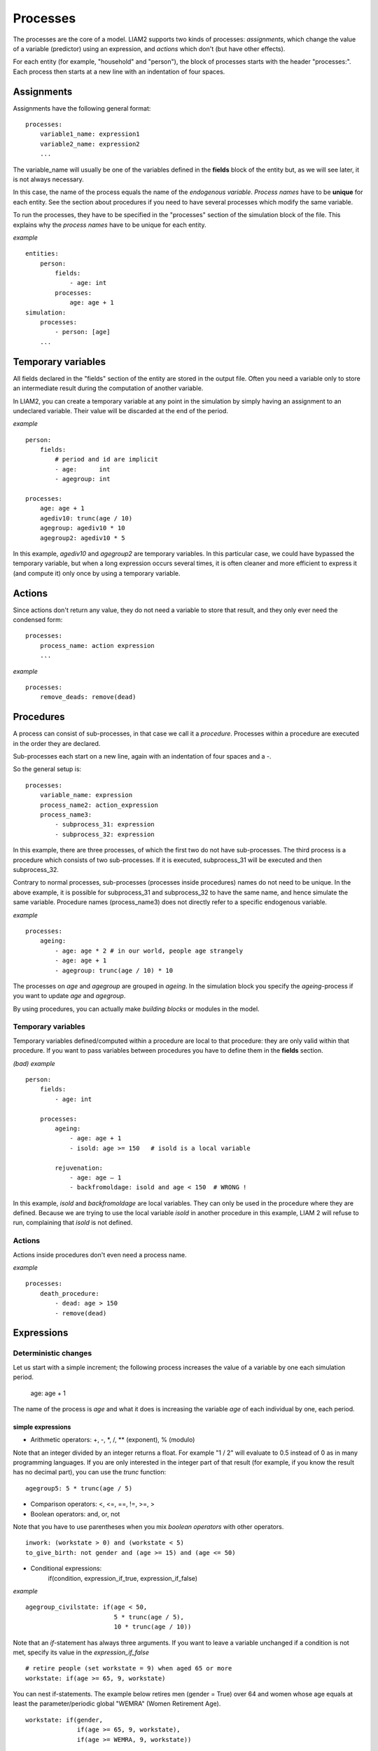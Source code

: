 ﻿.. highlight:: yaml
.. index:: processes

.. _processes_label:

Processes
#########

The processes are the core of a model. LIAM2 supports two kinds of processes: 
*assignments*, which change the value of a variable (predictor) using an
expression, and *actions* which don't (but have other effects).

For each entity (for example, "household" and "person"), the block of processes
starts with the header "processes:". Each process then starts at a new line with
an indentation of four spaces.

Assignments
===========

Assignments have the following general format: ::

    processes:
        variable1_name: expression1
        variable2_name: expression2
        ...

The variable_name will usually be one of the variables defined in the **fields**
block of the entity but, as we will see later, it is not always necessary.

In this case, the name of the process equals the name of the *endogenous
variable*. *Process names* have to be **unique** for each entity. See the
section about procedures if you need to have several processes which modify the
same variable.

To run the processes, they have to be specified in the "processes" section of
the simulation block of the file. This explains why the *process names* have
to be unique for each entity.

*example* ::

    entities:
        person:
            fields:
                - age: int
            processes:
                age: age + 1
    simulation:
        processes:
            - person: [age]
        ...

Temporary variables
===================

All fields declared in the "fields" section of the entity are stored in the
output file. Often you need a variable only to store an intermediate result
during the computation of another variable.

In LIAM2, you can create a temporary variable at any point in the simulation by
simply having an assignment to an undeclared variable. Their value will be
discarded at the end of the period.

*example* ::

    person:
        fields:
            # period and id are implicit
            - age:      int
            - agegroup: int

    processes:
        age: age + 1
        agediv10: trunc(age / 10)
        agegroup: agediv10 * 10
        agegroup2: agediv10 * 5

In this example, *agediv10* and *agegroup2* are temporary variables. In this
particular case, we could have bypassed the temporary variable, but when a long
expression occurs several times, it is often cleaner and more efficient to
express it (and compute it) only once by using a temporary variable.

Actions
=======

Since actions don't return any value, they do not need a variable to store that
result, and they only ever need the condensed form: ::

    processes:
        process_name: action expression
        ...

*example* ::

    processes:
        remove_deads: remove(dead)

Procedures
==========

A process can consist of sub-processes, in that case we call it a *procedure*.
Processes within a procedure are executed in the order they are declared.

Sub-processes each start on a new line, again with an indentation of four spaces
and a -.

So the general setup is: ::

    processes:
        variable_name: expression
        process_name2: action_expression
        process_name3:
            - subprocess_31: expression
            - subprocess_32: expression

In this example, there are three processes, of which the first two do not have
sub-processes. The third process is a procedure which consists of two
sub-processes. If it is executed, subprocess_31 will be executed and then
subprocess_32.

Contrary to normal processes, sub-processes (processes inside procedures) names
do not need to be unique. In the above example, it is possible for subprocess_31
and subprocess_32 to have the same name, and hence simulate the same variable.
Procedure names (process_name3) does not directly refer to a specific endogenous
variable.

*example* ::

    processes:
        ageing:
            - age: age * 2 # in our world, people age strangely
            - age: age + 1
            - agegroup: trunc(age / 10) * 10

The processes on *age* and *agegroup* are grouped in *ageing*. In the simulation
block you specify the *ageing*-process if you want to update *age* and
*agegroup*.

By using procedures, you can actually make *building blocks* or modules in the
model.

Temporary variables
-------------------

Temporary variables defined/computed within a procedure are local to that
procedure: they are only valid within that procedure. If you want to pass
variables between procedures you have to define them in the **fields** section.

*(bad) example* ::

    person:
        fields:
            - age: int

        processes:
            ageing:
                - age: age + 1
                - isold: age >= 150   # isold is a local variable

            rejuvenation:
                - age: age – 1
                - backfromoldage: isold and age < 150  # WRONG !

In this example, *isold* and *backfromoldage* are local variables. They can only
be used in the procedure where they are defined. Because we are trying
to use the local variable *isold* in another procedure in this example, LIAM 2
will refuse to run, complaining that *isold* is not defined.

Actions
-------

Actions inside procedures don't even need a process name.

*example* ::

    processes:
        death_procedure:
            - dead: age > 150
            - remove(dead)

.. index:: expressions

Expressions
===========

Deterministic changes
---------------------

Let us start with a simple increment; the following process increases the value
of a variable by one each simulation period.

    age: age + 1

The name of the process is *age* and what it does is increasing the variable
*age* of each individual by one, each period.


.. index:: simple expressions

simple expressions
~~~~~~~~~~~~~~~~~~

- Arithmetic operators: +, -, \*, /, \** (exponent), % (modulo)

Note that an integer divided by an integer returns a float. For example "1 / 2"
will evaluate to 0.5 instead of 0 as in many programming languages. If you are
only interested in the integer part of that result (for example, if you know the
result has no decimal part), you can use the *trunc* function: ::

    agegroup5: 5 * trunc(age / 5)

- Comparison operators: <, <=, ==, !=, >=, >
- Boolean operators: and, or, not

Note that you have to use parentheses when you mix *boolean operators* with
other operators. ::

    inwork: (workstate > 0) and (workstate < 5)
    to_give_birth: not gender and (age >= 15) and (age <= 50)

- Conditional expressions:
    if(condition, expression_if_true, expression_if_false)

*example* ::

    agegroup_civilstate: if(age < 50,
                            5 * trunc(age / 5),
                            10 * trunc(age / 10))

Note that an *if*-statement has always three arguments. If you want to leave a
variable unchanged if a condition is not met, specify its value in the
*expression_if_false* ::

    # retire people (set workstate = 9) when aged 65 or more
    workstate: if(age >= 65, 9, workstate)

You can nest if-statements. The example below retires men (gender = True) over
64 and women whose age equals at least the parameter/periodic global "WEMRA"
(Women Retirement Age). ::

    workstate: if(gender,
                  if(age >= 65, 9, workstate),
                  if(age >= WEMRA, 9, workstate))


.. index:: mathematical functions

mathematical functions
~~~~~~~~~~~~~~~~~~~~~~

- log(expr): natural logarithm (ln)
- exp(expr): exponential
- abs(expr): absolute value
- round(expr[, n]): returns the rounded value of expr to specified n (number of
  digits after the decimal point). If n is not specified, 0 is used.
- trunc(expr): returns the truncated value (by dropping the decimal part) of
  expr as an integer.
- clip(x, a, b): returns a if x < a, x if a < x < b, b if x > b.
- min(x, a), max(x, a): the minimum or maximum of x and a.


.. index:: grpcount, grpsum, grpavg, grpstd, grpmax, grpmedian, grppercentile,
           grpgini, aggregate functions

aggregate functions
~~~~~~~~~~~~~~~~~~~

- grpcount([condition]): count the objects in the entity. If filter is given,
                         only count the ones satisfying the filter.
- grpsum(expr[, filter=condition]): sum the expression
- grpavg(expr[, filter=condition]): average
- grpstd(expr[, filter=condition]): standard deviation
- grpmax(expr[, filter=condition]), grpmin(expr[, filter=condition]): max or min
- grpmedian(expr[, filter=condition]): median
- grppercentile(expr, percent[, filter=condition]): percentile
- grpgini(expr[, filter=condition]): gini

**grpsum** sums any expression over all the individuals of the current entity.
For example *grpsum(earnings)* will produce the sum of the earnings of all
persons in the sample. The expression *grpsum(nch0_11)* will
result in the total number of children 0 to 11 in the sample.

**grpcount** counts the number of individuals in the current entity, optionally
satisfying a (boolean) condition. For example, *grpcount(gender)* will produce
the total number of men in the sample. Contrary to **grpsum**, the grpcount
does not require an argument: *grpcount()* will return the total number of
individuals in the sample.

Note that, grpsum and grpcount are exactly equivalent if their only argument
is a boolean variable (eg. grpcount(ISWIDOW) == grpsum(ISWIDOW)).

*example* ::

    macros:
        WIDOW: civilstate == 5
    processes:
        cnt_widows: show(grpcount(WIDOW))

.. index:: countlink, sumlink, avglink, minlink, maxlink

link functions
~~~~~~~~~~~~~~
(one2many links)

- countlink(link[, filter])
- sumlink(link, expr[, filter])
- avglink(link, expr[, filter])
- minlink/maxlink(link, expr[, filter])

*example* ::

    entities:
        household:
            fields:
                # period and id are implicit
                - nb_persons: {type: int, initialdata: false}
            links:
                persons: {type: one2many, target: person, field: household_id}

            processes:
                household_composition:
                    - nb_persons: countlink(persons)
                    - nb_students: countlink(persons, workstate == 1)
                    - nch0_11: countlink(persons, age < 12)
                    - nch12_15: countlink(persons, (age > 11) and (age < 16))

.. index:: temporal functions, lag, value_for_period, duration, tavg, tsum

temporal functions
~~~~~~~~~~~~~~~~~~

- lag: value at previous period
- value_for_period: value at specific period
- duration: number of consecutive period the expression was True
- tavg: average of an expression since the individual was created
- tsum: sum of an expression since the individual was created

If an item did not exist at that period, the returned value is -1 for a
int-field, nan for a float or False for a boolean. You can overide this
behaviour when you specify the *missing* parameter.

*example* ::

    lag(age, missing=0) # the age each person had last year, 0 if newborn
    grpavg(lag(age))    # average age that the current population had last year
    lag(grpavg(age))    # average age of the population of last year

    value_for_period(inwork and not male, 2002)

    duration(inwork and (earnings > 2000))
    duration(educationlevel == 4)

    tavg(income)

.. index:: random, uniform, normal, randint

random functions
~~~~~~~~~~~~~~~~

- uniform: random numbers with a uniform distribution
- normal: random numbers with a normal distribution
- randint: random integers between bounds

*example* ::

    # a random variable with the stdev derived from errsal
    normal(loc=0.0, scale=grpstd(errsal))
    randint(0, 10)

Stochastic changes I: probabilistic simulation
----------------------------------------------

.. index:: choice

choice
~~~~~~

Monte Carlo or probabilistic simulation is a method for iteratively evaluating a deterministic model using sets of random numbers
as inputs. In microsimulation, the technique is used to simulate changes of state dependent variables. Take the simplest example:
suppose that we have an exogenous probability of an event happening, P(x=1), or not P(x=0). Then draw a random number u from an
uniform (0,1) distribution. If, for individual i, ui<p(1), then xi=1. If not, then xi=0. The expected occurrences of x after,
say, 100 runs is then P(x=1)*100 and the expected value is 1xP(1)+0xP(0)=P(1). This type of simulation hinges on the
confrontation between a random variable and an exogenous probability. In the current version of LIAM 2, it is not possible to
combine a choice with alignment.

In LIAM 2, such a probabilistic simulation is called a **choice** process. Suppose i=1..n choice options, each with a probability
prob_option_i. The choice process then has the following form: ::

    choice([option_1, option_2, ..., option_n],
           [prob_option_1, prob_option_2, ..., prob_option_n])

Note that both lists of options and pertaining probabilities are between []’s. Also, the variable containing the options can be
of any numeric type.

A simple example of a choice process is the simulation of the gender of newborns (51% males and 49% females), as such: ::

    gender=choice([True, False], [0.51, 0.49])

The code below illustrates a more complex example of a choice process (called *collar process*). Suppose we want to
simulate the work status (collar=1 (blue collar worker), white collar worker) for all working individuals. We however have
knowledge one’s level of education (education_level=2, 3, 4).

The process *collar_process* has collar as the key endogenous variable and has four sub-processes.

The first sub-process defines a local variable filter-bw, which will be used to separate those that the procedure should apply
to. These are all those that do not have a value for collar, and who are working, or who are in education or unemployed, which
means that they potentially could work.

The next three "collar" sub-processes simulate whether one is a white or blue collar worker, depending on the
level of education. If one meets the above filter_bw and has the lowest educational attainment level, then one has a
probability of about 84% (men) and 69% (women) of being a blue collar worker. If one has ‘education_level’ equal to 3, the
probability of being a blue collar worker is of course lower (64% for men and 31% for women), and the probability of becoming a
blue collar worker is lowest (8 and 4%, respectively) for those having the highest educational attainment level. ::

    collar_process:  # working, in education, unemployed or other inactive
        - filter_bw: (
                       ((workstate > 0) and (workstate < 7))
                       or
                       (workstate == 10)
                      ) and (collar == 0)
        - collar: if(filter_bw and (education_level == 2),
                      if(gender,
                         choice([1, 2], [0.83565, 0.16435]),
                         choice([1, 2], [0.68684, 0.31316]) ),
                      collar)
        - collar: if(filter_bw and (education_level == 3),
                      if(gender,
                         choice([1, 2], [0.6427, 1 - 0.6427]),
                         choice([1, 2], [0.31278, 1 - 0.31278]) ),
                      collar)
        - collar: if(filter_bw and (education_level == 4),
                      if(gender,
                         choice([1, 2], [0.0822, 1 - 0.0822]),
                         choice([1, 2], [0.0386, 1 - 0.0386]) ),
                      collar)

.. index:: logit, alignment

Stochastic changes II: behavioural equations
--------------------------------------------

- Logit: 
    * logit_regr(expr[, filter=None, align='filename'])
    * logit_regr(expr[, filter=None, align=percentage])

- Alignment :
    * align(expr[, take=take_filter, leave=leave_filter], fname='filename.csv')
- Continuous (expr + normal(0, 1) * mult + error_var): cont_regr(expr[, filter=None, mult=0.0, error_var=None])
- Clipped continuous (always positive): clip_regr(expr[, filter=None, mult=0.0, error_var=None])
- Log continuous (exponential of continuous): log_regr(expr[, filter=None, mult=0.0, error_var=None])


*example* ::

    divorce: logit_regr(0.6713593 * household.nch12_15
                        - 0.0785202 * dur_in_couple
                        + 0.1429621 * agediff,
                        filter=FEMALE and (civilstate == 2),
                        align='al_p_divorce.csv')

    wage_earner: if((age > 15) and (age < 65) and inwork,
                    if(MALE,
                       align(wage_earner_score,
                             fname='al_p_wage_earner_m.csv'),
                       align(wage_earner_score,
                             fname='al_p_wage_earner_f.csv')),
                    False)

.. index:: logit_regr

logit_regr
~~~~~~~~~~

Suppose that we have a logit regression that relates the probability of some
event to explanatory variables X.

    p*i=logit-1(ßX + EPSi)

This probability consists of a deterministic element (as before), completed by a
stochastic element, EPSi, a log-normally distributed random variable. The
condition for the event occurring is p*i > 0.5.

Instead, suppose that we want the proportional occurrences of the event to be equal to an overall proportion X. In that
case, the variable p*i sets the rank of individual i according to the risk that the relevant event will happen. Then only
the first X*N individuals in the ranking will experience the event. This process is known as ‘alignment’.

In case of one logit with one alignment process -or a logit without alignment-,
*logit_regr* will result in the logit returning a Boolean whether the event is
simulated. In this case, the setup becomes: ::

    - single_align: logit_regr(<logit arguments>,
                               [filter=<filter arguments>,
                               align='name.csv'])

*example* ::

    birth:
        - to_give_birth: logit_regr(0.0,
                                    filter=FEMALE and
                                           (age >= 15) and (age <= 50),
                                    align='al_p_birth.csv')

The above generic setup describes the situation where one logit pertains to one
alignment process.

.. index:: logit_score

logit_score
~~~~~~~~~~~

In many cases, however, it is convenient to use multiple logits with the same alignment process. In this case, using  a **logit_score** instead of
**logit_regr** will result in the logit returning intermediate scores that - for all conditions together- are the inputs of the
alignment process. A typical behavioural equation with alignment has the following syntax: ::

        name_process:
            # initialise the score to -1
            - score_variable: -1

            # first condition
            - score_variable: if(condition_1,
                                 logit_score(logit_expr_1),
                                 score_variable)
            # second condition
            - score_variable: if(condition_2,
                                 logit_score(logit_expr_2),
                                 score_variable)

            # ... other conditions ...

            # do alignment based on the scores calculated above
            - name_endogenous_variable:
                if(condition,
                   if(gender,
                      align(score_variable,
                            [take=conditions,]
                            [leave=conditions,]
                            fname='filename_m.csv'),
                      align(score_variable,
                            [take=conditions,]
                            [leave=conditions,]
                            fname='filename_f.csv')),
                   False)

The equation needs to simulate the variable *name_endogenous_variable*. It starts however by creating a score that reflects
the event risk p*i. In a first sub-process, a variable *name_score* is set equal to -1, because this makes it highly
unlikely that the event will happen to those not included in the conditions for which the logit is applied. Next, subject to
conditions *condition_1* and *condition_2*, this score is simulated on the basis of estimated logits. The specification
*logit_score* results in the logit not returning a Boolean but instead a score.

Note that by specifying the endogenous variable *name_score* without any transformations under the ‘ELSE’ condition makes
sure that the score variable is not manipulated by a sub-process it does not pertain to.


.. index:: align, take, leave

align
~~~~~

After this step, the score is known and this is the input for the alignment process. Suppose -as is mostly the case- that
alignment data exists for men and women separately. Then the alignment process starts by a *if* to gender. Next comes the
align command itself. This takes the form ::

    align(score_variable,
          filter=conditions,
          [take=conditions,]
          [leave=conditions,]
          fname='name.csv')

The file *name.csv* contains the alignment data. A standard setup is that the file starts with the prefix *al_* followed by
the name of the endogenous variable and a suffix *_m* or *_f*, depending on gender.

The optional *take* and *leave* commands forces inclusion or exclusion of objects with specified characteristics in
the selection of the event. The individuals with variables specified in the *take* command will a priori be selected for the
event. Suppose that the alignment specifies that 10 individuals should experience a certain event, and that there are 3
individuals who meet the conditions specified in the *take*. Then these 3 individuals will be selected a priori and the
alignment process will select the remaining 7 candidates from the rest of the sample. The *leave* command works the other
way around: those who match the condition in that statement, are a priori excluded from the event happening. The *take* and
*leave* are absolute conditions, which mean that the individuals meeting these conditions will always (*take*) or never
(*leave*) experience the event.

Their *soft* counterparts can easily be included by manipulating the score of individuals.
If this score is set to a strong positive or negative number, then the individual will a priori have a high of low
probability of the event happening. These *soft take* and ‘*soft leave*’s will implement a priority order in the sample of
individuals, but will not under all circumstances conditionally include or exclude.

Note that even if the score is -1 an item can be selected by the alignment procedure. This happens when there are not enough
candidates (selected by the score) to meet the alignment needs.

The below application describes the process of being (or remaining) a wage-earner or employee. It illustrates a *soft
leave* by setting the a priori score variable *wage_earner_score* to -1. This makes sure that the a priori
selection probability for those not specified in the process is very low (but not zero, as in the case of *leave*
conditions).

Next come three sub processes setting a couple of common conditions, in the form of local (temporary) variables. These three sub-
processes are followed by six subsequent *if* conditions, separating the various behavioural equations to the sub-sample
they pertain to. The first three sub conditions pertain to women and describe the probability of being a wage-earner from in
work and employee previous year (1) from in work but not employee previous year (2), and from not in work previous year
(3). The conditions 4 to 6 describe the same transitions but for women. ::

    wage_earner_process:
        - wage_earner_score: -1
        - lag_public: lag((workstate == 2) or (workstate == 3))
        - inwork: (workstate > 0) and (workstate < 5)
        - lag_inwork: lag((workstate > 0) and (workstate < 5))
        - men_inwork: gender and (age > 15) and (age < 65) and inwork

        # === MEN ===
        # Probability of being employee from in work and employee previous year
        - wage_earner_score:
            if(men_inwork and ((lag(workstate) == 1) or (lag(workstate) == 2)),
               logit_score(0.0346714 * age + 0.9037688 * (collar == 1)
                           - 0.2366162 * (civilstate == 3) + 2.110479),
               wage_earner_score)
        # Probability of becoming employee from in work but not employee
        # previous year
        - wage_earner_score:
            if(men_inwork and ((lag(workstate) != 1) and (lag(workstate) != 2)),
               logit_score(-0.1846511 * age - 0.001445 * age **2
                           + 0.4045586 * (collar == 1) + 0.913027),
               wage_earner_score)
        # Probability of becoming employee from not in work previous year
        - wage_earner_score:
            if(men_inwork and (lag(workstate) > 4),
               logit_score(-0.0485428 * age + 1.1236 * (collar == 1) + 2.761359),
               wage_earner_score)

        # === WOMEN ===
        - women_inwork: not gender and (age > 15) and (age < 65) and inwork

        # Probability of being employee from in work and employee previous year
        - wage_earner_score:
            if(women_inwork and ((lag(workstate) == 1) or (lag(workstate) == 2)),
               logit_score(-1.179012 * age + 0.0305389 * age **2
                           - 0.0002454 * age **3
                           - 0.3585987 * (collar == 1) + 17.91888),
               wage_earner_score)
        # Probability of becoming employee from in work but not employee
        # previous year
        - wage_earner_score:
            if(women_inwork and ((lag(workstate) != 1) and (lag(workstate) != 2)),
               logit_score(-0.8362935 * age + 0.0189809 * age **2
                           - 0.000152 * age **3 - 0.6167602 * (collar == 1)
                           + 0.6092558 * (civilstate == 3) + 9.152145),
               wage_earner_score)
        # Probability of becoming employee from not in work previous year
        - wage_earner_score:
            if(women_inwork and (lag(workstate) > 4),
               logit_score(-0.6177936 * age + 0.0170716 * age **2
                           - 0.0001582 * age**3 + 9.388913),
               wage_earner_score)

        - wage_earner: if((age > 15) and (age < 65) and inwork,
                           if(gender,
                              align(wage_earner_score,
                                    fname='al_p_wage_earner_m.csv'),
                              align(wage_earner_score,
                                    fname='al_p_wage_earner_f.csv')),
                           False)

The last sub-procedure describes the alignment process. Alignment is applied to individuals between the age of 15 and 65 who
are in work. The reason for this is that those who are not working obviously cannot be working as a wage-earner. The input-
files of the alignment process are 'al_p_wage_earner_m.csv' and 'al_p_wage_earner_f.csv'. The alignment process sets the
Boolean *wage earner*, and uses as input the scores simulated previously, and the information it takes from the alignment
files. No ‘take’ or ‘leave’ conditions are specified in this case.

Note that the population to align is the population specified in the first condition, here *(age>15) and (age<65) and (inwork)* and not the
whole population.

.. index:: lifecycle functions

Lifecycle functions
-------------------

.. index:: new

new
~~~

**new** creates items initiated from another item of the same entity (eg. a
women gives birth) or another entity (eg. a marriage creates a new houshold).

*generic format* ::

    new('entity_name', filter=expr,
        *set initial values of a selection of variables*)

The first parameter defines the entity in which the item will be created (eg
person, household, ...).

Then, the filter argument specifies which items of the current entity will serve
as the origin for the new items (for persons, that would translate to who is
giving birth, but the function can of course be used for any kind of entity).

Any subsequent argument specifies values for fields of the new individuals. Any
field which is not specified there will receive the missing value corresponding
to the type of the field ('nan' for floats, -1 for integers and False for
booleans). Those extra arguments can be given constants, but also any
expression (possibly using links, random functions, ...). Those expressions are
evaluated in the context of the origin individuals. For example, you could write
"mother_age = age", which would set the field "mother_age" on the new item to
the age of their mother.

*example 1* ::

    birth:
        - to_give_birth: logit_regr(0.0,
                                    filter=not gender and
                                           (age >= 15) and (age <= 50),
                                    align='al_p_birth.csv')
        - new('person', filter=to_give_birth,
              mother_id = id,
              father_id = partner.id,
              household_id = household_id,
              partner_id = -1,
              age = 0,
              civilstate = 1,
              collar = 0,
              education_level = -1,
              workstate = 5,
              gender=choice([True, False], [0.51, 0.49]) )

The first sub-process (*to_give_birth*) is a logit regression over women (not
gender) between 15 and 50 which returns a boolean value whether that person
should give birth or not. The logit itself does not have a deterministic part
(0.0), which means that the ‘fertility rank’ of women that meet the above
condition, is only determined by a logistic stochastic variable). This process
is also aligned on the data in 'al_p_birth.csv'.

In the above case, a new person is created for each time a woman is scheduled to
give birth. Secondly, a number of links are established: the value for the
*mother_id* field of the child is set to the id-number of his/her mother, the
child receives the household number of his/her mother, the child's father is set
to the partner of the mother, ... Finally some variables of the child are set to
specific initial values: the most important of these is its gender, which is the
result of a simple choice process.

**new** is not limited to items of the same entity; the below procedure
*get a life* makes sure that all those who are single when they are 24 year old,
leave their parents’ household for their own household. The region of this
household is created through a simple choice-process.

*example 2* ::

    get_a_life:
        - household_id:
            if((age == 24) and (civilstate != 2) and (civilstate != 3),
               new('household',
                   start_period=period,
                   region_id=choice([0, 1, 2, 3], [0.1, 0.2, 0.3, 0.4])
               ),
               household_id)

.. index:: clone

clone
~~~~~

**clone** is very similar to **new** but is intended for cases where
most or all variables describing the new individual should be copied from
his/its parent/origin instead of being set to "missing". With clone, you cannot
specify what kind of entity you want to create, as it is always the same as the
origin item. However, similarly to **new**, **clone** also allows fields to be
specified manually by any expression evaluated on the parent/origin.

Put differently, a **new** with no fields mentioned will result in a new item
of which the initial values of the fields are all set to missing and have to be
filled through simulation; on the contrary, a **clone** with no fields mentioned
will result in a new item that is an exact copy of the origin except for its
id number which is always set automatically.

*example* ::

    make_twins:
        - clone(filter=new_born and is_twin,
                gender=choice([True, False], [0.51, 0.49]))

.. index:: remove

remove
~~~~~~

**remove** removes items from an entity dataset. With this command you can
remove obsolete items (eg. dead persons, empty households) thereby ensuring they
are not simulated anymore. This will also save some memory and, in some cases,
improve simulation speed.


The procedure below simulates whether an individual survives or not, and what
happens in the latter case. ::

    dead_procedure:
        # decide who dies
        - dead: if(gender,
                   logit_regr(0.0, align='al_p_dead_m.csv'),
                   logit_regr(0.0, align='al_p_dead_f.csv'))
        # change the civilstate of the suriving partner
        - civilstate: if(partner.dead, 5, civilstate)
        # break the link to the dead partner
        - partner_id: if(partner.dead, -1, partner_id)
        # remove the dead
        - remove(dead)

The first sub-procedure *dead* simulates whether an individual is ‘scheduled for
death’, using again only a logistic stochastic variable and the
age-gender-specific alignment process. Next some links are updated for the
surviving partner.
The sub-procedure *civilstate* puts the variable of that name equal to 5 (which
means that one is a widow(er) for those individuals whose partner has been
scheduled for death. Also, in that case, the partner identification code is
erased. All other procedures describing the heritage process should be included
here. Finally, the *remove* command is called to removes the *dead* from the
simulation dataset.

.. index:: matching

Matching functions
------------------

**matching**: (aka Marriage market) matches individuals from set 1 with
individuals from set 2. For each individual in set 1 following a particular
order (given by the expression in the *orderby* argument), the function computes
the score of all (unmatched) individuals in set 2 and take the best scoring one.

You have to specify the boolean filters which provide the two sets to match
(set1filter and set2filter), the criterion to decide in which order the
individuals of the first set are matched and the expression that will be used
to assign a score to each individual of the second set (given a particular
individual in set 1).

In the score expression the fields of the set 1 individual can be used normally
and the fields of its possible partners can be used by prefixing them by
"**other.**".

*generic setup* ::

    matching(set1filter=boolean_expr,
             set2filter=boolean_expr,
             orderby=difficult_match,
             score=coef1 * field1 + coef2 * other.field2 + ...)

The generic setup of the marriage market is simple; one needs to have selected
those individuals who are to be coupled (*to_couple*=true). Furthermore, one
needs to have a variable (*difficult_match*) which can be used to rank
individuals according how easy they are to match. Finally, we need a function
(*score*) matching potential partners.

In the first step, and for those persons that are selected to be coupled, potential partners are matched in the order set by
*difficult_match* and each woman is matched with the potential partner with the highest matching score. Once this is done,
both individuals become actual partners and the partner identification numbers are set so that the partner number of each
person equals the identification number of the partner.

*example* ::

    marriage:
        - in_couple: MARRIED or COHAB
        - to_couple: if((age >= 18) and (age <= 90) and not in_couple,
                        if(MALE,
                           logit_regr(0.0, align='al_p_mmkt_m.csv'),
                           logit_regr(0.0, align='al_p_mmkt_f.csv')),
                        False)
        - avg_age_males_to_couple: grpavg(age, filter=to_couple and MALE)
        - difficult_match: if(to_couple and FEMALE,
                              abs(age - avg_age_males_to_couple),
                              nan)
        - work: (workstate > 0) and (workstate < 5)
        - partner_id: if(to_couple,
                         matching(set1filter=FEMALE, set2filter=MALE,
                                  orderby=difficult_match,
                                  score=- 0.4893 * other.age
                                        + 0.0131 * other.age ** 2
                                        - 0.0001 * other.age ** 3
                                        + 0.0467 * (other.age - age)
                                        - 0.0189 * (other.age - age) ** 2
                                        + 0.0003 * (other.age - age) ** 3
                                        - 0.9087 * (other.work and not work)
                                        - 1.3286 * (not other.work and work)
                                        - 0.6549 * (other.work and work)),
                         partner_id)
        - coupled: to_couple and (partner_id != -1)
        - newhousehold: new('household', filter=coupled and FEMALE,
                            start_period=period,
                            region_id=choice([0, 1, 2, 3],
                                             [0.1, 0.2, 0.3, 0.4]))
        - household_id: if(coupled,
                           if(MALE, partner.newhousehold, newhousehold),
                           household_id)


The code above shows an application. First of all, individuals eligible for
marriage are all those between 18 and 90 who are not a part of a couple; the
actual decision who is eligible is left to the alignment process. Next, for
every women eligible to coupling, the variable *difficult_match* is the
difference between her age and the average age of men eligible for coupling.

In a third step, for each eligible woman in turn (following the order set by
*difficult_match*), all eligited men are assigned a score and the man with the
best score is matched with that woman. This score depends on his age, his
difference in age with the woman and the the work status of the potential
partners.

In a next step, a new household is created for women who have just become a part
of a couple. Their household number, as well as their new partners is then
updated to reflect their new household.


Output
======

LIAM 2 produces simulation output in three ways. First of all, by default, the
simulated datasets are stored in hdf5 format. These can be accessed at the end
of the run. You can use several tools to inspect the data.

You can display information during the simulation using *show* or *groupby*. You
can *dump* data to csv-file for further study.

If you run LIAM 2 in interactive mode, you can type in output functions in the
console to inspect the data.

.. index:: show

show
----

*show* evaluates expressions and prints the result to the console. ::

    show(expr1[, expr2, expr3, ...])


*example 1* ::

    show(grpcount(age >= 18))
    show(grpcount(not dead), grpavg(age, filter=not dead))

The first process will print out the number of persons of age 18 and older in
the dataset. The second one displays the number of living people and their
average age.

*example 2* ::

    show("Count:", grpcount(),
         "Average age:", grpavg(age),
         "Age std dev:", grpstd(age))

    gives

    Count: 19944 Average age: 42.7496991576 Age std dev: 21.9815913417

Note that you can use the special character "\n" to display the rest of the
result on the next line.

*example 3* ::

    show("Count:", grpcount(),
         "\nAverage age:", grpavg(age),
         "\nAge std dev:", grpstd(age))

    gives

    Count: 19944
    Average age: 42.7496991576
    Age std dev: 21.9815913417

.. index:: csv

csv
---

The **csv** function writes values to a csv-file.

    csv(expr1[, expr2, expr3, ...,
        suffix='file_suffix', fname='filename', mode='w'])

The suffix, fname and mode are optional arguments.

  - 'fname' allows defining the exact file names used. You can optionally use
    {entity} and {period} to customize the name.
  - 'suffix' allows to set the name of csv file more easily. If suffix is used,
    the filename will be: "{entity}_{period}_{suffix}.csv"

The default file name (if neither 'fname' nor 'suffix' is used) is  
"{entity}_{period}.csv".

*example* ::

    csv(grpavg(income), suffix='income')

will create one file for each simulated period. Assuming, start_period is
2002 and periods is 2, it will create two files: "person_2002_income.csv" and
"person_2003_income.csv" with the average income of the population for period
2002 and 2003 respectively.

   - 'mode' allows appending (mode='a') to a csv file instead of overwriting it
     (mode='w' by default). This allows you, for example, to store the value of
     some expression for all periods in the same file (instead of one file per
     period by default).

*example* ::

    csv(period, grpavg(income), fname='avg_income.csv', mode='a')

Note that unless you erase/overwrite the file one way or another between two
runs of a simulation, you will append the data of the current simulation to
that of the previous one. One way to do that automatically is to have a
procedure in the init section without mode='a' to overwrite the file.

If you want that file to start empty, you can do so this way: ::
    
    csv(fname='avg_income.csv')

If you want some headers in your file, you could write them at that point: ::
    
    csv('period', 'average income', fname='avg_income.csv')

When you use the csv() function in combination with (at least one) table
expressions (see dump and groupby functions below), the results are appended
below each other.

    csv(table_expr1, 'and here goes another table', table_expr2,
        fname='tables.csv')

Will produce a file with a layout like this: :: 

  | table 1 value at row 1, col 1 | col 2 |   ... | col N |
  |                           ... |   ... |   ... |   ... |
  |                  row N, col 1 | col 2 |   ... | col N |
  | and here goes another table   |       |       |       |
  | table 2 value at row 1, col 1 |   ... | col N |       |
  |                           ... |   ... |   ... |       |
  |                  row N, col 1 |   ... | col N |       |

You can also output several rows with a single command by enclosing values
between brackets: ::

    csv([row1value1, ..., row1valueN],
        ...
        [rowNvalue1, ..., rowNvalueN],
        fname='several_rows.csv')

*example* ::

    csv(['this is', 'a header'],
        ['with', 'several lines'],
        fname='person_age_aggregates.csv')

Will produce a file with a layout like this: :: 

| this is | a header      |
| with    | several lines |

.. index:: dump

dump
----

**dump** produces a table with the expressions given as argument evaluated over
many (possibly all) individuals of the dataset.

*general format*

    dump([expr1, expr2, ...,
          filter=filterexpression, missing=value, header=True])

If no expression is given, *all* fields of the current entity will be dumped
(including temporary variables available at that point), otherwise, each
expression will be evaluated on the objects which satisfy the
filter and produce a table.

The 'filter' argument allows to evaluate the expressions only on the individuals
which satisfy the filter. Defaults to None (evaluate on all individuals).

The 'missing' argument can be used to transform 'nan' values to another value.
Defaults to None (no transformation).

The 'header' argument determine whether column names should be in the dump or
not. Defaults to True.


*example* ::

    show(dump(age, partner.age, gender, filter=id < 10))

gives ::

    id | age | partner.age | gender
     0 |  27 |          -1 |  False
     1 |  86 |          71 |  False
     2 |  16 |          -1 |   True
     3 |  19 |          -1 |  False
     4 |  27 |          21 |  False
     5 |  89 |          92 |   True
     6 |  59 |          61 |   True
     7 |  65 |          29 |  False
     8 |  38 |          35 |   True
     9 |  48 |          52 |   True

.. index:: groupby

groupby
-------

**groupby** (aka *pivot table*): group all individuals by their value for the
given expressions, and optionally compute an expression for each group. If no
expression is given, it will compute the number of individuals in that
group. A filter can be specified to limit the individuals taken into account. 

*general format* ::

    groupby(expr1[, expr2, expr3, ...] [, expr=expression]
            [, filter=filterexpression] [, percent=True])

*example* ::

    show(groupby(age / 10, gender))

gives ::

        gender | False | True |
    (age / 10) |       |      | total
             0 |   818 |  803 |  1621
             1 |   800 |  800 |  1600
             2 |  1199 | 1197 |  2396
             3 |  1598 | 1598 |  3196
             4 |  1697 | 1696 |  3393
             5 |  1496 | 1491 |  2987
             6 |  1191 | 1182 |  2373
             7 |   684 |  671 |  1355
             8 |   369 |  357 |   726
             9 |   150 |  147 |   297
         total | 10002 | 9942 | 19944

*example* ::

    show(groupby(inwork, gender))

gives ::

    gender | False | True |
    inwork |       |      | total
     False |  6170 | 5587 | 11757
      True |  3832 | 4355 |  8187
     total | 10002 | 9942 | 19944

*example* ::

    show(groupby(inwork, gender, percent=True))

gives ::

    gender | False |  True |
    inwork |       |       |  total
     False | 30.94 | 28.01 |  58.95
      True | 19.21 | 21.84 |  41.05
     total | 50.15 | 49.85 | 100.00

*example* ::

    groupby(workstate, gender, expr=grpavg(age))

gives the average age by workstate and gender ::

       gender | False |  True |      
    workstate |       |       | total
            1 | 41.29 | 40.53 | 40.88
            2 | 40.28 | 44.51 | 41.88
            3 |  8.32 |  7.70 |  8.02
            4 | 72.48 | 72.27 | 72.38
            5 | 42.35 | 46.56 | 43.48
        total | 42.67 | 42.38 | 42.53

.. index:: interactive console, debugging

Debugging and the interactive console
=====================================

LIAM 2 features an interactive console which allows you to interactively explore
the state of the memory either during or after a simulation completed.

You can reach it in two ways. You can either pass "-i" as the last argument when
running the executable, in which case the interactive console will launch after
the whole simulation is over. The alternative is to use breakpoints in your
simulation to interrupt the simulation at a specific point (see below).

Type "help" in the console for the list of available commands. In addition to
those commands, you can type any expression that is allowed in the simulation
file and have the result directly. Show is implicit for all operations.

*examples* ::

    >>> grpavg(age)
    53.7131819615

    >>> groupby(age / 20, gender, expr=grpcount(inwork))

        gender | False | True |
    (age / 20) |       |      | total
             0 |    14 |   18 |    32
             1 |   317 |  496 |   813
             2 |   318 |  258 |   576
             3 |    40 |  102 |   142
             4 |     0 |    0 |     0
             5 |     0 |    0 |     0
         total |   689 |  874 |  1563

.. index:: breakpoint

breakpoint
----------

**breakpoint**: temporarily stops execution of the simulation and launch the
interactive console. There are two additional commands available in the
interactive console when you reach it through a breakpoint: "step" to execute
(only) the next process and "resume" to resume normal execution.

*general format*

    breakpoint([period])

    the "period" argument is optional and if given, will make the breakpoint
    interrupt the simulation only for that period.

*example* ::

    marriage:
        - in_couple: MARRIED or COHAB
        - breakpoint(2002)
        - ...

.. index:: assertions, assertTrue, assertEqual 

assertions
----------

Assertions can be used to check that your model really produce the results it
should produce. The behavior when an assertion fails is determined by
the :ref:`assertions-label` simulation option.

- assertTrue(expr): evaluates the expression and check its result is True.
- assertEqual(expr1, expr2): evaluates both expressions and check their 
  results are equal.
